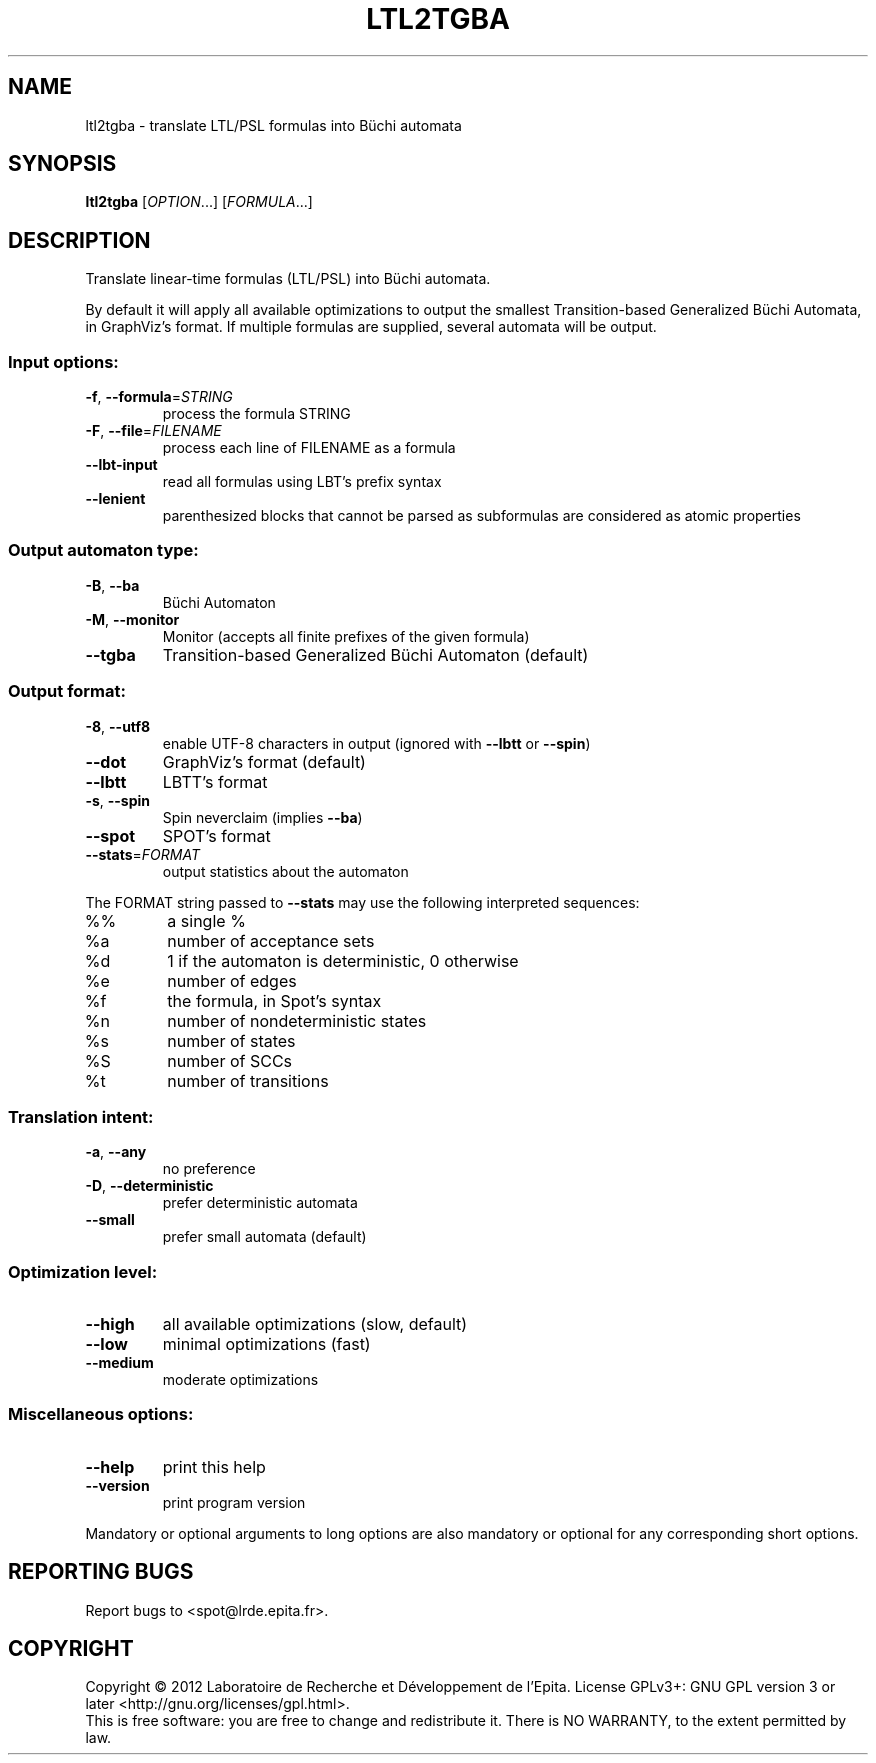 .\" DO NOT MODIFY THIS FILE!  It was generated by help2man 1.40.12.
.TH LTL2TGBA "1" "October 2012" "ltl2tgba (spot 1.0)" "User Commands"
.SH NAME
ltl2tgba \- translate LTL/PSL formulas into Büchi automata
.SH SYNOPSIS
.B ltl2tgba
[\fIOPTION\fR...] [\fIFORMULA\fR...]
.SH DESCRIPTION
.\" Add any additional description here
.PP
Translate linear\-time formulas (LTL/PSL) into Büchi automata.
.PP
By default it will apply all available optimizations to output the smallest
Transition\-based Generalized Büchi Automata, in GraphViz's format.
If multiple formulas are supplied, several automata will be output.
.SS "Input options:"
.TP
\fB\-f\fR, \fB\-\-formula\fR=\fISTRING\fR
process the formula STRING
.TP
\fB\-F\fR, \fB\-\-file\fR=\fIFILENAME\fR
process each line of FILENAME as a formula
.TP
\fB\-\-lbt\-input\fR
read all formulas using LBT's prefix syntax
.TP
\fB\-\-lenient\fR
parenthesized blocks that cannot be parsed as
subformulas are considered as atomic properties
.SS "Output automaton type:"
.TP
\fB\-B\fR, \fB\-\-ba\fR
Büchi Automaton
.TP
\fB\-M\fR, \fB\-\-monitor\fR
Monitor (accepts all finite prefixes of the given
formula)
.TP
\fB\-\-tgba\fR
Transition\-based Generalized Büchi Automaton
(default)
.SS "Output format:"
.TP
\fB\-8\fR, \fB\-\-utf8\fR
enable UTF\-8 characters in output (ignored with
\fB\-\-lbtt\fR or \fB\-\-spin\fR)
.TP
\fB\-\-dot\fR
GraphViz's format (default)
.TP
\fB\-\-lbtt\fR
LBTT's format
.TP
\fB\-s\fR, \fB\-\-spin\fR
Spin neverclaim (implies \fB\-\-ba\fR)
.TP
\fB\-\-spot\fR
SPOT's format
.TP
\fB\-\-stats\fR=\fIFORMAT\fR
output statistics about the automaton
.PP
The FORMAT string passed to \fB\-\-stats\fR may use the following interpreted
sequences:
.TP
%%
a single %
.TP
%a
number of acceptance sets
.TP
%d
1 if the automaton is deterministic, 0 otherwise
.TP
%e
number of edges
.TP
%f
the formula, in Spot's syntax
.TP
%n
number of nondeterministic states
.TP
%s
number of states
.TP
%S
number of SCCs
.TP
%t
number of transitions
.SS "Translation intent:"
.TP
\fB\-a\fR, \fB\-\-any\fR
no preference
.TP
\fB\-D\fR, \fB\-\-deterministic\fR
prefer deterministic automata
.TP
\fB\-\-small\fR
prefer small automata (default)
.SS "Optimization level:"
.TP
\fB\-\-high\fR
all available optimizations (slow, default)
.TP
\fB\-\-low\fR
minimal optimizations (fast)
.TP
\fB\-\-medium\fR
moderate optimizations
.SS "Miscellaneous options:"
.TP
\fB\-\-help\fR
print this help
.TP
\fB\-\-version\fR
print program version
.PP
Mandatory or optional arguments to long options are also mandatory or optional
for any corresponding short options.
.SH "REPORTING BUGS"
Report bugs to <spot@lrde.epita.fr>.
.SH COPYRIGHT
Copyright \(co 2012  Laboratoire de Recherche et Développement de l'Epita.
License GPLv3+: GNU GPL version 3 or later <http://gnu.org/licenses/gpl.html>.
.br
This is free software: you are free to change and redistribute it.
There is NO WARRANTY, to the extent permitted by law.
